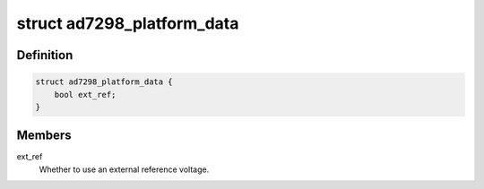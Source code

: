 .. -*- coding: utf-8; mode: rst -*-
.. src-file: include/linux/platform_data/ad7298.h

.. _`ad7298_platform_data`:

struct ad7298_platform_data
===========================

.. c:type:: struct ad7298_platform_data

    Platform data for the ad7298 ADC driver

.. _`ad7298_platform_data.definition`:

Definition
----------

.. code-block:: c

    struct ad7298_platform_data {
        bool ext_ref;
    }

.. _`ad7298_platform_data.members`:

Members
-------

ext_ref
    Whether to use an external reference voltage.

.. This file was automatic generated / don't edit.


